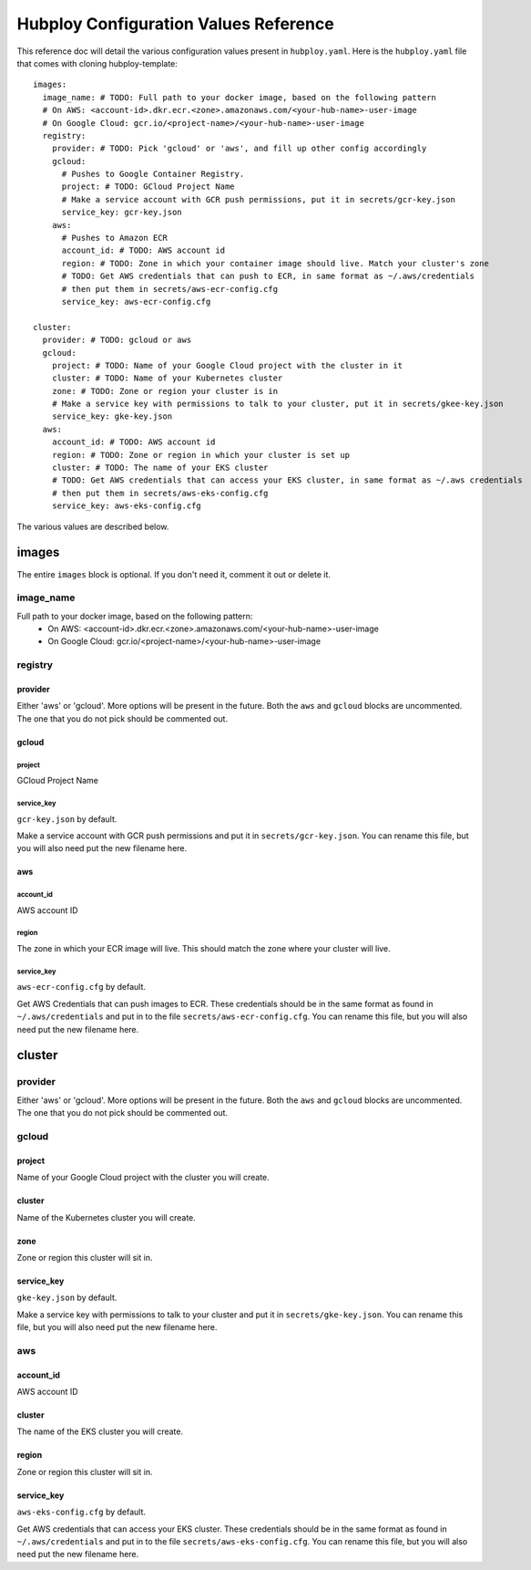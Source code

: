 ======================================
Hubploy Configuration Values Reference
======================================

This reference doc will detail the various configuration values present in ``hubploy.yaml``.
Here is the ``hubploy.yaml`` file that comes with cloning hubploy-template::

	images:
	  image_name: # TODO: Full path to your docker image, based on the following pattern
	  # On AWS: <account-id>.dkr.ecr.<zone>.amazonaws.com/<your-hub-name>-user-image
	  # On Google Cloud: gcr.io/<project-name>/<your-hub-name>-user-image
	  registry:
	    provider: # TODO: Pick 'gcloud' or 'aws', and fill up other config accordingly
	    gcloud:
	      # Pushes to Google Container Registry.
	      project: # TODO: GCloud Project Name
	      # Make a service account with GCR push permissions, put it in secrets/gcr-key.json
	      service_key: gcr-key.json
	    aws:
	      # Pushes to Amazon ECR
	      account_id: # TODO: AWS account id
	      region: # TODO: Zone in which your container image should live. Match your cluster's zone
	      # TODO: Get AWS credentials that can push to ECR, in same format as ~/.aws/credentials
	      # then put them in secrets/aws-ecr-config.cfg
	      service_key: aws-ecr-config.cfg
	
	cluster:
	  provider: # TODO: gcloud or aws
	  gcloud:
	    project: # TODO: Name of your Google Cloud project with the cluster in it
	    cluster: # TODO: Name of your Kubernetes cluster
	    zone: # TODO: Zone or region your cluster is in
	    # Make a service key with permissions to talk to your cluster, put it in secrets/gkee-key.json
	    service_key: gke-key.json
	  aws:
	    account_id: # TODO: AWS account id
	    region: # TODO: Zone or region in which your cluster is set up
	    cluster: # TODO: The name of your EKS cluster
	    # TODO: Get AWS credentials that can access your EKS cluster, in same format as ~/.aws credentials
	    # then put them in secrets/aws-eks-config.cfg
	    service_key: aws-eks-config.cfg

The various values are described below.


images
======

The entire ``images`` block is optional. If you don't need it, comment it out or delete it.

image_name
----------

Full path to your docker image, based on the following pattern:
  * On AWS: <account-id>.dkr.ecr.<zone>.amazonaws.com/<your-hub-name>-user-image
  * On Google Cloud: gcr.io/<project-name>/<your-hub-name>-user-image

registry
--------

provider
^^^^^^^^

Either 'aws' or 'gcloud'. More options will be present in the future.
Both the ``aws`` and ``gcloud`` blocks are uncommented. The one that you do not pick should be 
commented out.

gcloud
^^^^^^

project
"""""""

GCloud Project Name

service_key
"""""""""""

``gcr-key.json`` by default.

Make a service account with GCR push permissions and put it in ``secrets/gcr-key.json``. You can 
rename this file, but you will also need put the new filename here.

aws
^^^

account_id
""""""""""

AWS account ID

region
""""""

The zone in which your ECR image will live. This should match the zone where your cluster will 
live. 

service_key
"""""""""""

``aws-ecr-config.cfg`` by default.

Get AWS Credentials that can push images to ECR. These credentials should be in the same format as 
found in ``~/.aws/credentials`` and put in to the file ``secrets/aws-ecr-config.cfg``. You can 
rename this file, but you will also need put the new filename here.


cluster
=======

provider
--------

Either 'aws' or 'gcloud'. More options will be present in the future.
Both the ``aws`` and ``gcloud`` blocks are uncommented. The one that you do not pick should be 
commented out.

gcloud
------

project
^^^^^^^

Name of your Google Cloud project with the cluster you will create.

cluster
^^^^^^^

Name of the Kubernetes cluster you will create.

zone
^^^^

Zone or region this cluster will sit in.

service_key
^^^^^^^^^^^

``gke-key.json`` by default.

Make a service key with permissions to talk to your cluster and put it in ``secrets/gke-key.json``.
You can rename this file, but you will also need put the new filename here.

aws
---

account_id
^^^^^^^^^^

AWS account ID

cluster
^^^^^^^

The name of the EKS cluster you will create.

region
^^^^^^

Zone or region this cluster will sit in.

service_key
^^^^^^^^^^^

``aws-eks-config.cfg`` by default. 

Get AWS credentials that can access your EKS cluster. These credentials should be in the same 
format as found in ``~/.aws/credentials`` and put in to the file ``secrets/aws-eks-config.cfg``.
You can rename this file, but you will also need put the new filename here.

